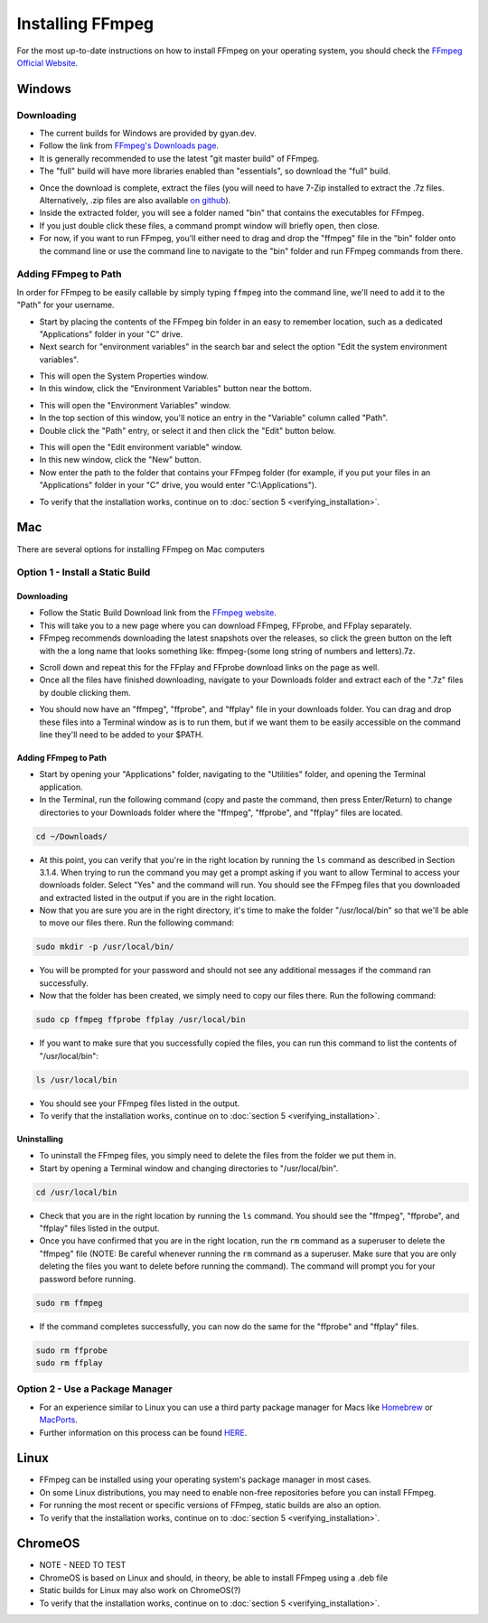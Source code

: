 ####################
Installing FFmpeg
####################

For the most up-to-date instructions on how to install FFmpeg on your operating system, you should check the `FFmpeg Official Website <https://ffmpeg.org/download.html>`_.

************
Windows
************

Downloading
=============================
- The current builds for Windows are provided by gyan.dev.

- Follow the link from `FFmpeg's Downloads page <https://ffmpeg.org/download.html#build-windows>`_.

- It is generally recommended to use the latest "git master build" of FFmpeg.

- The "full" build will have more libraries enabled than "essentials", so download the "full" build.

.. image:: images/windows_install0.png

- Once the download is complete, extract the files (you will need to have 7-Zip installed to extract the  .7z files. Alternatively, .zip files are also available `on github <https://github.com/GyanD/codexffmpeg/releases>`_).

- Inside the extracted folder, you will see a folder named "bin" that contains the executables for FFmpeg.

- If you just double click these files, a command prompt window will briefly open, then close.

- For now, if you want to run FFmpeg, you'll either need to drag and drop the "ffmpeg" file in the "bin" folder onto the command line or use the command line to navigate to the "bin" folder and run FFmpeg commands from there.

Adding FFmpeg to Path
=============================

In order for FFmpeg to be easily callable by simply typing ``ffmpeg`` into the command line, we'll need to add it to the "Path" for your username.

- Start by placing the contents of the FFmpeg bin folder in an easy to remember location, such as a dedicated "Applications" folder in your "C" drive.

- Next search for "environment variables" in the search bar and select the option "Edit the system environment variables".

.. image:: images/windows_install1.png

- This will open the System Properties window.

- In this window, click the "Environment Variables" button near the bottom.

.. image:: images/windows_install2.png

- This will open the "Environment Variables" window.

- In the top section of this window, you'll notice an entry in the "Variable" column called "Path".

- Double click the "Path" entry, or select it and then click the "Edit" button below.

.. image:: images/windows_install3.png

- This will open the "Edit environment variable" window.

- In this new window, click the "New" button.

- Now enter the path to the folder that contains your FFmpeg folder (for example, if you put your files in an "Applications" folder in your "C" drive, you would enter "C:\\Applications").

.. image:: images/windows_install4.png

- To verify that the installation works, continue on to :doc:`section 5 <verifying_installation>`.

************
Mac
************
There are several options for installing FFmpeg on Mac computers

Option 1 - Install a Static Build
==========================================

Downloading
--------------------------------

- Follow the Static Build Download link from the `FFmpeg website <https://ffmpeg.org/download.html#build-mac>`_.

- This will take you to a new page where you can download FFmpeg, FFprobe, and FFplay separately.

- FFmpeg recommends downloading the latest snapshots over the releases, so click the green button on the left with the a long name that looks something like: ffmpeg-(some long string of numbers and letters).7z.

.. image:: images/mac_install0.png

- Scroll down and repeat this for the FFplay and FFprobe download links on the page as well.

- Once all the files have finished downloading, navigate to your Downloads folder and extract each of the ".7z" files by double clicking them.

.. image:: images/mac_install1.png

- You should now have an "ffmpeg", "ffprobe", and "ffplay" file in your downloads folder. You can drag and drop these files into a Terminal window as is to run them, but if we want them to be easily accessible on the command line they'll need to be added to your $PATH.

Adding FFmpeg to Path
-------------------------------

- Start by opening your "Applications" folder, navigating to the "Utilities" folder, and opening the Terminal application.

- In the Terminal, run the following command (copy and paste the command, then press Enter/Return) to change directories to your Downloads folder where the "ffmpeg", "ffprobe", and "ffplay" files are located.

.. code-block:: bash

   cd ~/Downloads/

- At this point, you can verify that you're in the right location by running the ``ls`` command as described in Section 3.1.4. When trying to run the command you may get a prompt asking if you want to allow Terminal to access your downloads folder. Select "Yes" and the command will run. You should see the FFmpeg files that you downloaded and extracted listed in the output if you are in the right location.

- Now that you are sure you are in the right directory, it's time to make the folder "/usr/local/bin" so that we'll be able to move our files there. Run the following command:

.. code-block:: bash

   sudo mkdir -p /usr/local/bin/

- You will be prompted for your password and should not see any additional messages if the command ran successfully.

- Now that the folder has been created, we simply need to copy our files there. Run the following command:

.. code-block:: bash

   sudo cp ffmpeg ffprobe ffplay /usr/local/bin

- If you want to make sure that you successfully copied the files, you can run this command to list the contents of "/usr/local/bin":

.. code-block:: bash

   ls /usr/local/bin

- You should see your FFmpeg files listed in the output.

- To verify that the installation works, continue on to :doc:`section 5 <verifying_installation>`.

Uninstalling
-------------------------------

- To uninstall the FFmpeg files, you simply need to delete the files from the folder we put them in.

- Start by opening a Terminal window and changing directories to "/usr/local/bin".

.. code-block:: bash

   cd /usr/local/bin

- Check that you are in the right location by running the ``ls`` command. You should see the "ffmpeg", "ffprobe", and "ffplay" files listed in the output.

- Once you have confirmed that you are in the right location, run the ``rm`` command as a superuser to delete the "ffmpeg" file (NOTE: Be careful whenever running the ``rm`` command as a superuser. Make sure that you are only deleting the files you want to delete before running the command). The command will prompt you for your password before running.

.. code-block:: bash

   sudo rm ffmpeg

- If the command completes successfully, you can now do the same for the "ffprobe" and "ffplay" files.

.. code-block:: bash

   sudo rm ffprobe
   sudo rm ffplay

Option 2 - Use a Package Manager
==========================================
- For an experience similar to Linux you can use a third party package manager for Macs like `Homebrew <https://brew.sh/>`_ or `MacPorts <https://www.macports.org/>`_.

- Further information on this process can be found `HERE <https://trac.ffmpeg.org/wiki/CompilationGuide/macOS>`_.

************
Linux
************
- FFmpeg can be installed using your operating system's package manager in most cases.

- On some Linux distributions, you may need to enable non-free repositories before you can install FFmpeg.

- For running the most recent or specific versions of FFmpeg, static builds are also an option.

- To verify that the installation works, continue on to :doc:`section 5 <verifying_installation>`.

**************
ChromeOS
**************
- NOTE - NEED TO TEST

- ChromeOS is based on Linux and should, in theory, be able to install FFmpeg using a .deb file

- Static builds for Linux may also work on ChromeOS(?)

- To verify that the installation works, continue on to :doc:`section 5 <verifying_installation>`.

